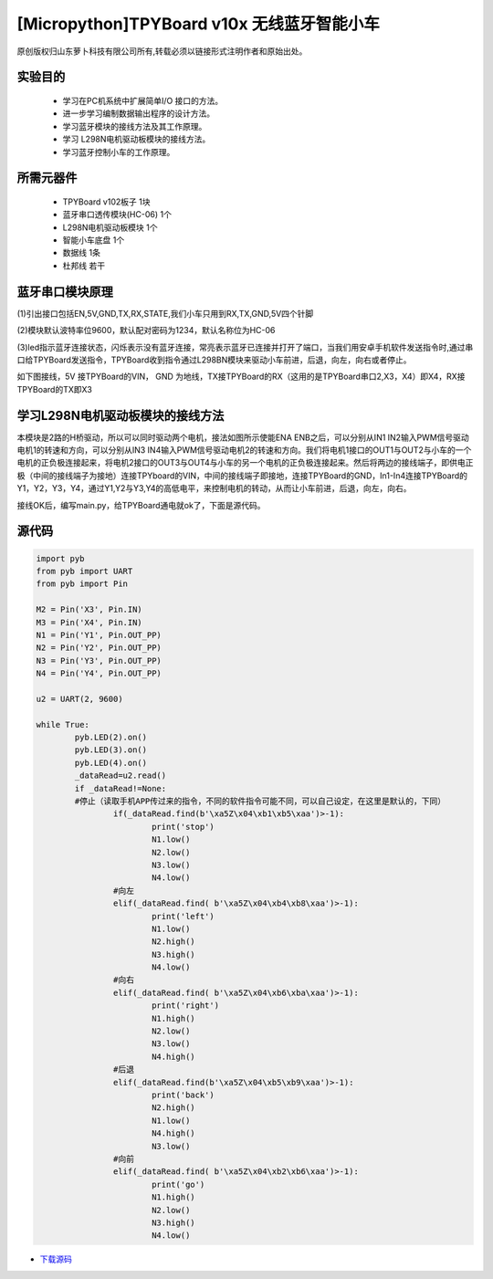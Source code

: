 [Micropython]TPYBoard v10x 无线蓝牙智能小车
============================================

原创版权归山东萝卜科技有限公司所有,转载必须以链接形式注明作者和原始出处。

实验目的
-----------------

	- 学习在PC机系统中扩展简单I/O 接口的方法。
	- 进一步学习编制数据输出程序的设计方法。
	- 学习蓝牙模块的接线方法及其工作原理。
	- 学习 L298N电机驱动板模块的接线方法。
	- 学习蓝牙控制小车的工作原理。

所需元器件
------------------

	- TPYBoard v102板子 1块
	- 蓝牙串口透传模块(HC-06) 1个
	- L298N电机驱动板模块 1个
	- 智能小车底盘 1个
	- 数据线 1条
	- 杜邦线 若干

.. image:: http://www.tpyboard.com/ueditor/php/upload/image/20161215/1481791277901030.jpg

蓝牙串口模块原理
--------------------------

(1)引出接口包括EN,5V,GND,TX,RX,STATE,我们小车只用到RX,TX,GND,5V四个针脚

(2)模块默认波特率位9600，默认配对密码为1234，默认名称位为HC-06

(3)led指示蓝牙连接状态，闪烁表示没有蓝牙连接，常亮表示蓝牙已连接并打开了端口，当我们用安卓手机软件发送指令时,通过串口给TPYBoard发送指令，TPYBoard收到指令通过L298BN模块来驱动小车前进，后退，向左，向右或者停止。

如下图接线，5V 接TPYBoard的VIN， GND 为地线，TX接TPYBoard的RX（这用的是TPYBoard串口2,X3，X4）即X4，RX接TPYBoard的TX即X3

.. image:: http://www.tpyboard.com/ueditor/php/upload/image/20161215/1481791173622577.png

学习L298N电机驱动板模块的接线方法
----------------------------------------

本模块是2路的H桥驱动，所以可以同时驱动两个电机，接法如图所示使能ENA ENB之后，可以分别从IN1 IN2输入PWM信号驱动电机1的转速和方向，可以分别从IN3 IN4输入PWM信号驱动电机2的转速和方向。我们将电机1接口的OUT1与OUT2与小车的一个电机的正负极连接起来，将电机2接口的OUT3与OUT4与小车的另一个电机的正负极连接起来。然后将两边的接线端子，即供电正极（中间的接线端子为接地）连接TPYboard的VIN，中间的接线端子即接地，连接TPYBoard的GND，In1-In4连接TPYBoard的Y1，Y2，Y3，Y4，通过Y1,Y2与Y3,Y4的高低电平，来控制电机的转动，从而让小车前进，后退，向左，向右。

.. image:: http://www.tpyboard.com/ueditor/php/upload/image/20161215/1481791212316208.jpg

接线OK后，编写main.py，给TPYBoard通电就ok了，下面是源代码。

源代码
--------------------

.. code-block:: python

	import pyb
	from pyb import UART
	from pyb import Pin

	M2 = Pin('X3', Pin.IN)
	M3 = Pin('X4', Pin.IN)
	N1 = Pin('Y1', Pin.OUT_PP)
	N2 = Pin('Y2', Pin.OUT_PP)
	N3 = Pin('Y3', Pin.OUT_PP)
	N4 = Pin('Y4', Pin.OUT_PP)

	u2 = UART(2, 9600)

	while True:
		pyb.LED(2).on()
		pyb.LED(3).on()
		pyb.LED(4).on()
		_dataRead=u2.read()
		if _dataRead!=None:
		#停止（读取手机APP传过来的指令，不同的软件指令可能不同，可以自己设定，在这里是默认的，下同）
			if(_dataRead.find(b'\xa5Z\x04\xb1\xb5\xaa')>-1):
				print('stop')
				N1.low()
				N2.low()
				N3.low()
				N4.low()
			#向左
			elif(_dataRead.find( b'\xa5Z\x04\xb4\xb8\xaa')>-1):
				print('left')
				N1.low()
				N2.high()
				N3.high()
				N4.low()
			#向右
			elif(_dataRead.find( b'\xa5Z\x04\xb6\xba\xaa')>-1):
				print('right')
				N1.high()
				N2.low()
				N3.low()
				N4.high()
			#后退
			elif(_dataRead.find(b'\xa5Z\x04\xb5\xb9\xaa')>-1):
				print('back')
				N2.high()
				N1.low()
				N4.high()
				N3.low()
			#向前
			elif(_dataRead.find( b'\xa5Z\x04\xb2\xb6\xaa')>-1):
				print('go')
				N1.high()
				N2.low()
				N3.high()
				N4.low()

- `下载源码 <https://github.com/TPYBoard/developmentBoard/tree/master/TPYBoard-v10x-master>`_
